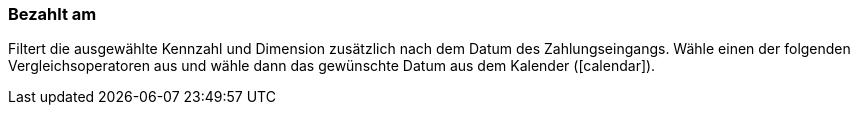 === Bezahlt am

Filtert die ausgewählte Kennzahl und Dimension zusätzlich nach dem Datum des Zahlungseingangs. Wähle einen der folgenden Vergleichsoperatoren aus und wähle dann das gewünschte Datum aus dem Kalender (icon:calendar[]).
